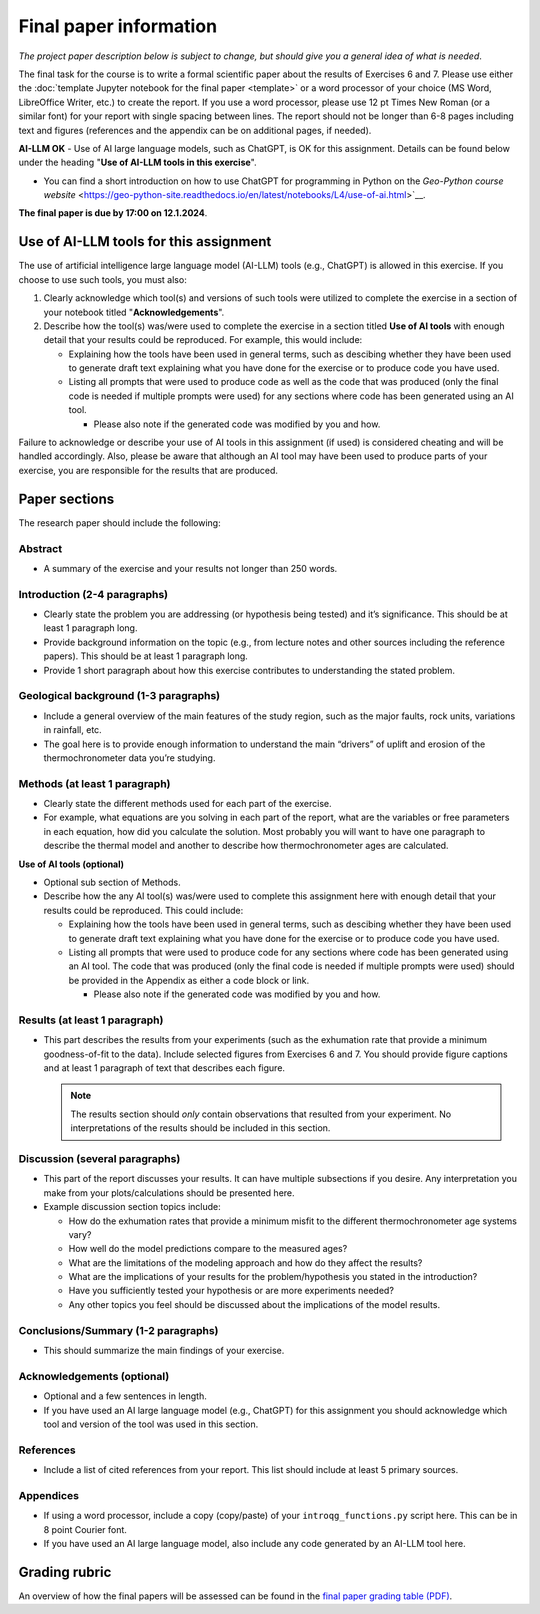 Final paper information
=======================

*The project paper description below is subject to change, but should give you a general idea of what is needed*.

The final task for the course is to write a formal scientific paper about the results of Exercises 6 and 7.
Please use either the :doc:`template Jupyter notebook for the final paper <template>` or a word processor of your choice (MS Word, LibreOffice Writer, etc.) to create the report.
If you use a word processor, please use 12 pt Times New Roman (or a similar font) for your report with single spacing between lines.
The report should not be longer than 6-8 pages including text and figures (references and the appendix can be on additional pages, if needed).

**AI-LLM OK** - Use of AI large language models, such as ChatGPT, is OK for this assignment. Details can be found below under the heading "**Use of AI-LLM tools in this exercise**".

- You can find a short introduction on how to use ChatGPT for programming in Python on the `Geo-Python course website` <https://geo-python-site.readthedocs.io/en/latest/notebooks/L4/use-of-ai.html>`__.

**The final paper is due by 17:00 on 12.1.2024**.

Use of AI-LLM tools for this assignment
---------------------------------------

The use of artificial intelligence large language model (AI-LLM) tools (e.g., ChatGPT) is allowed in this exercise. If you choose to use such tools, you must also:

#. Clearly acknowledge which tool(s) and versions of such tools were utilized to complete the exercise in a section of your notebook titled "**Acknowledgements**".
#. Describe how the tool(s) was/were used to complete the exercise in a section titled **Use of AI tools** with enough detail that your results could be reproduced. For example, this would include:

   - Explaining how the tools have been used in general terms, such as descibing whether they have been used to generate draft text explaining what you have done for the exercise or to produce code you have used.
   - Listing all prompts that were used to produce code as well as the code that was produced (only the final code is needed if multiple prompts were used) for any sections where code has been generated using an AI tool.

     - Please also note if the generated code was modified by you and how.

Failure to acknowledge or describe your use of AI tools in this assignment (if used) is considered cheating and will be handled accordingly. Also, please be aware that although an AI tool may have been used to produce parts of your exercise, you are responsible for the results that are produced.

Paper sections
--------------

The research paper should include the following:

Abstract
~~~~~~~~

- A summary of the exercise and your results not longer than 250 words.

Introduction (2-4 paragraphs)
~~~~~~~~~~~~~~~~~~~~~~~~~~~~~

- Clearly state the problem you are addressing (or hypothesis being tested) and it’s significance.
  This should be at least 1 paragraph long.
- Provide background information on the topic (e.g., from lecture notes and other sources including the reference papers).
  This should be at least 1 paragraph long.
- Provide 1 short paragraph about how this exercise contributes to understanding the stated problem.

Geological background (1-3 paragraphs)
~~~~~~~~~~~~~~~~~~~~~~~~~~~~~~~~~~~~~~

- Include a general overview of the main features of the study region, such as the major faults, rock units, variations in rainfall, etc.
- The goal here is to provide enough information to understand the main “drivers” of uplift and erosion of the thermochronometer data you’re studying.

Methods (at least 1 paragraph)
~~~~~~~~~~~~~~~~~~~~~~~~~~~~~~

- Clearly state the different methods used for each part of the exercise.
- For example, what equations are you solving in each part of the report, what are the variables or free parameters in each equation, how did you calculate the solution.
  Most probably you will want to have one paragraph to describe the thermal model and another to describe how thermochronometer ages are calculated.

**Use of AI tools (optional)**

- Optional sub section of Methods.
- Describe how the any AI tool(s) was/were used to complete this assignment here with enough detail that your results could be reproduced. This could include:

  - Explaining how the tools have been used in general terms, such as descibing whether they have been used to generate draft text explaining what you have done for the exercise or to produce code you have used.
  - Listing all prompts that were used to produce code for any sections where code has been generated using an AI tool. The code that was produced (only the final code is needed if multiple prompts were used) should be provided in the Appendix as either a code block or link.

    - Please also note if the generated code was modified by you and how.

Results (at least 1 paragraph)
~~~~~~~~~~~~~~~~~~~~~~~~~~~~~~

- This part describes the results from your experiments (such as the exhumation rate that provide a minimum goodness-of-fit to the data).
  Include selected figures from Exercises 6 and 7.
  You should provide figure captions and at least 1 paragraph of text that describes each figure.

  .. note::

    The results section should *only* contain observations that resulted from your experiment.
    No interpretations of the results should be included in this section.

Discussion (several paragraphs)
~~~~~~~~~~~~~~~~~~~~~~~~~~~~~~~

- This part of the report discusses your results.
  It can have multiple subsections if you desire.
  Any interpretation you make from your plots/calculations should be presented here.
- Example discussion section topics include:

  - How do the exhumation rates that provide a minimum misfit to the different thermochronometer age systems vary?
  - How well do the model predictions compare to the measured ages?
  - What are the limitations of the modeling approach and how do they affect the results?
  - What are the implications of your results for the problem/hypothesis you stated in the introduction?
  - Have you sufficiently tested your hypothesis or are more experiments needed?
  - Any other topics you feel should be discussed about the implications of the model results.

Conclusions/Summary (1-2 paragraphs)
~~~~~~~~~~~~~~~~~~~~~~~~~~~~~~~~~~~~

- This should summarize the main findings of your exercise.

Acknowledgements (optional)
~~~~~~~~~~~~~~~~~~~~~~~~~~~

- Optional and a few sentences in length.
- If you have used an AI large language model (e.g., ChatGPT) for this assignment you should acknowledge which tool and version of the tool was used in this section.

References
~~~~~~~~~~

- Include a list of cited references from your report.
  This list should include at least 5 primary sources.

Appendices
~~~~~~~~~~

- If using a word processor, include a copy (copy/paste) of your ``introqg_functions.py`` script here.
  This can be in 8 point Courier font.
- If you have used an AI large language model, also include any code generated by an AI-LLM tool here.

Grading rubric
--------------

An overview of how the final papers will be assessed can be found in the `final paper grading table (PDF) <../_static/docs/IntroQG_final_project_grade_table.pdf>`__.
